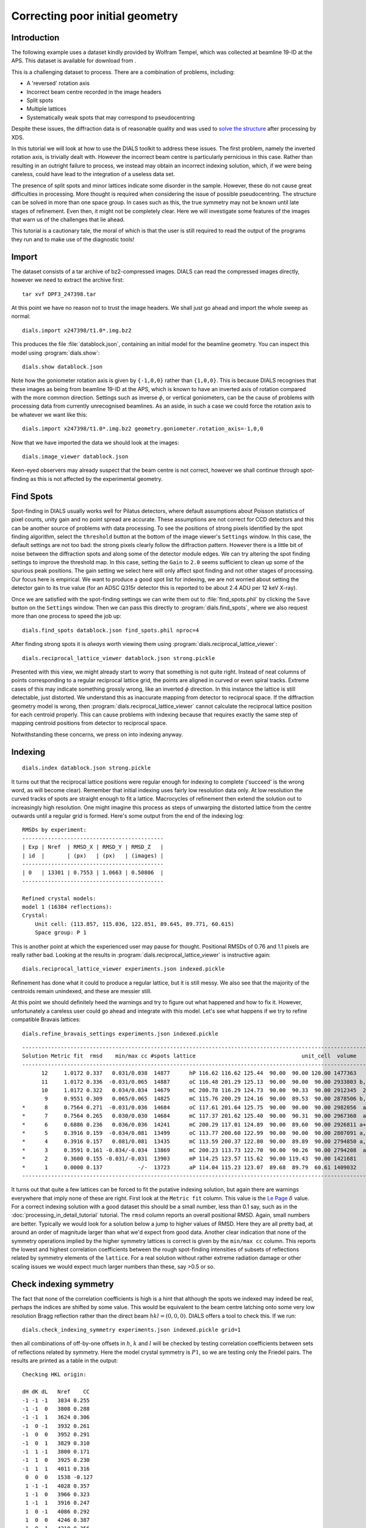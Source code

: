 Correcting poor initial geometry
================================

.. highlight:: none

Introduction
------------

The following example uses a dataset kindly provided by Wolfram Tempel, which
was collected at beamline 19-ID at the APS. This dataset is available for
download from |DPF3|.

.. |DPF3| image:: https://zenodo.org/badge/doi/10.5281/zenodo.45756.svg
          :target: http://dx.doi.org/10.5281/zenodo.45756

This is a challenging dataset to process. There are a combination of problems,
including:

* A 'reversed' rotation axis
* Incorrect beam centre recorded in the image headers
* Split spots
* Multiple lattices
* Systematically weak spots that may correspond to pseudocentring

Despite these issues, the diffraction data is of reasonable quality and was
used to `solve the structure`_ after processing by XDS.

.. _solve the structure: http://www.rcsb.org/pdb/explore/explore.do?structureId=5I3L

In this tutorial we will look at how to use the DIALS toolkit to address these
issues. The first problem, namely the inverted rotation axis, is trivially dealt
with. However the incorrect beam centre is particularly pernicious in this case.
Rather than resulting in an outright failure to process, we instead may obtain
an incorrect indexing solution, which, if we were being careless, could have
lead to the integration of a useless data set.

The presence of split spots and minor lattices indicate some disorder in the
sample. However, these do not cause great difficulties in processing. More
thought is required when considering the issue of possible pseudocentring.
The structure can be solved in more than one space group. In cases such as
this, the true symmetry may not be known until late stages of refinement. Even
then, it might not be completely clear. Here we will investigate some features
of the images that warn us of the challenges that lie ahead.

This tutorial is a cautionary tale, the moral of which is that the user is
still required to read the output of the programs they run and to make use
of the diagnostic tools!

Import
------

The dataset consists of a tar archive of bz2-compressed images. DIALS can read
the compressed images directly, however we need to extract the archive first::

  tar xvf DPF3_247398.tar

At this point we have no reason not to trust the image headers. We shall just
go ahead and import the whole sweep as normal::

  dials.import x247398/t1.0*.img.bz2

This produces the file :file:`datablock.json`, containing an initial model for
the beamline geometry. You can inspect this model using :program:`dials.show`::

  dials.show datablock.json

Note how the goniometer rotation axis is given by ``{-1,0,0}`` rather than
``{1,0,0}``. This is because DIALS recognises that these images as being
from beamline 19-ID at the APS, which is known to have an inverted axis of
rotation compared with the more common direction. Settings such as inverse
:math:`\phi`, or vertical goniometers, can be the cause of problems with
processing data from currently unrecognised beamlines. As an aside, in such
a case we could force the rotation axis to be whatever we want like this::

  dials.import x247398/t1.0*.img.bz2 geometry.goniometer.rotation_axis=-1,0,0

Now that we have imported the data we should look at the images::

  dials.image_viewer datablock.json

Keen-eyed observers may already suspect that the beam centre is not correct,
however we shall continue through spot-finding as this is not affected by
the experimental geometry.

Find Spots
----------

Spot-finding in DIALS usually works well for Pilatus detectors, where
default assumptions about Poisson statistics of pixel counts, unity gain and
no point spread are accurate. These assumptions are not correct for CCD
detectors and this can be another source of problems with data processing.
To see the positions of strong pixels identified by the spot finding
algorithm, select the ``threshold`` button at the bottom of the image
viewer's ``Settings`` window. In this case, the default settings are not too
bad: the strong pixels clearly follow the diffraction pattern. However there
is a little bit of noise between the diffraction spots and along some of the
detector module edges. We can try altering the spot finding settings to
improve the threshold map. In this case, setting the ``Gain`` to ``2.0``
seems sufficient to clean up some of the spurious peak positions. The gain
setting we select here will only affect spot finding and not other stages of
processing. Our focus here is empirical. We want to produce a good spot list
for indexing, we are not worried about setting the detector gain to its true
value (for an ADSC Q315r detector this is reported to be about 2.4 ADU per
12 keV X-ray).

Once we are satisfied with the spot-finding settings we can write them out
to :file:`find_spots.phil` by clicking the ``Save`` button on the
``Settings`` window. Then we can pass this directly to
:program:`dials.find_spots`, where we also request more than one process
to speed the job up::

  dials.find_spots datablock.json find_spots.phil nproc=4

After finding strong spots it is *always* worth viewing them using
:program:`dials.reciprocal_lattice_viewer`::

  dials.reciprocal_lattice_viewer datablock.json strong.pickle

.. image:: /figures/dpf3_bad_found_spot.png

Presented with this view, we might already start to worry that something is
not quite right. Instead of neat columns of points corresponding to a
regular reciprocal lattice grid, the points are aligned in curved or even
spiral tracks. Extreme cases of this may indicate something grossly wrong,
like an inverted :math:`\phi` direction. In this instance the lattice is
still detectable, just distorted. We understand this as inaccurate mapping
from detector to reciprocal space. If the diffraction geometry model is
wrong, then :program:`dials.reciprocal_lattice_viewer` cannot calculate the
reciprocal lattice position for each centroid properly. This can cause
problems with indexing because that requires exactly the same step of
mapping centroid positions from detector to reciprocal space.

Notwithstanding these concerns, we press on into indexing anyway.

Indexing
--------

::

  dials.index datablock.json strong.pickle

It turns out that the reciprocal lattice positions were regular enough for
indexing to complete ('succeed' is the wrong word, as will become clear).
Remember that initial indexing uses fairly low resolution data only. At low
resolution the curved tracks of spots are straight enough to fit a lattice.
Macrocycles of refinement then extend the solution out to increasingly
high resolution. One might imagine this process as steps of unwarping the
distorted lattice from the centre outwards until a regular grid is formed.
Here's some output from the end of the indexing log::

  RMSDs by experiment:
  --------------------------------------------
  | Exp | Nref  | RMSD_X | RMSD_Y | RMSD_Z   |
  | id  |       | (px)   | (px)   | (images) |
  --------------------------------------------
  | 0   | 13301 | 0.7553 | 1.0663 | 0.50806  |
  --------------------------------------------

  Refined crystal models:
  model 1 (16384 reflections):
  Crystal:
      Unit cell: (113.857, 115.036, 122.851, 89.645, 89.771, 60.615)
      Space group: P 1

This is another point at which the experienced user may pause for thought.
Positional RMSDs of 0.76 and 1.1 pixels are really rather bad. Looking at
the results in :program:`dials.reciprocal_lattice_viewer` is instructive
again::

  dials.reciprocal_lattice_viewer experiments.json indexed.pickle

.. image:: /figures/dpf3_bad_indexed.png

Refinement has done what it could to produce a regular lattice, but it is still
messy. We also see that the majority of the centroids remain unindexed, and
these are messier still.

.. image:: /figures/dpf3_bad_unindexed.png

At this point we should definitely heed the warnings and try to figure out
what happened and how to fix it. However, unfortunately a careless user could
go ahead and integrate with this model. Let's see what happens if we try
to refine compatible Bravais lattices::

  dials.refine_bravais_settings experiments.json indexed.pickle

::

  -------------------------------------------------------------------------------------------------------------------
  Solution Metric fit  rmsd    min/max cc #spots lattice                                 unit_cell  volume      cb_op
  -------------------------------------------------------------------------------------------------------------------
        12     1.0172 0.337   0.031/0.038  14877      hP 116.62 116.62 125.44  90.00  90.00 120.00 1477363    -a,b,-c
        11     1.0172 0.336  -0.031/0.065  14887      oC 116.48 201.29 125.13  90.00  90.00  90.00 2933803 b,-2*a+b,c
        10     1.0172 0.322   0.034/0.034  14679      mC 200.78 116.29 124.73  90.00  90.33  90.00 2912345  2*a-b,b,c
         9     0.9551 0.309   0.065/0.065  14825      mC 115.76 200.29 124.16  90.00  89.53  90.00 2878506 b,-2*a+b,c
  *      8     0.7564 0.271  -0.031/0.036  14684      oC 117.61 201.64 125.75  90.00  90.00  90.00 2982056  a-b,a+b,c
  *      7     0.7564 0.265   0.030/0.030  14684      mC 117.37 201.62 125.40  90.00  90.31  90.00 2967360  a-b,a+b,c
  *      6     0.6886 0.236   0.036/0.036  14241      mC 200.29 117.01 124.89  90.00  89.60  90.00 2926811 a+b,-a+b,c
  *      5     0.3916 0.159  -0.034/0.081  13499      oC 113.77 200.60 122.99  90.00  90.00  90.00 2807091 a,-a+2*b,c
  *      4     0.3916 0.157   0.081/0.081  13435      mC 113.59 200.37 122.80  90.00  89.89  90.00 2794850 a,-a+2*b,c
  *      3     0.3591 0.161 -0.034/-0.034  13869      mC 200.23 113.73 122.70  90.00  90.26  90.00 2794208  a-2*b,a,c
  *      2     0.3600 0.155 -0.031/-0.031  13903      mP 114.25 123.57 115.62  90.00 119.43  90.00 1421681     -a,c,b
  *      1     0.0000 0.137           -/-  13723      aP 114.04 115.23 123.07  89.68  89.79  60.61 1409032      a,b,c
  -------------------------------------------------------------------------------------------------------------------

It turns out that quite a few lattices can be forced to fit the putative
indexing solution, but again there are warnings everywhere that imply none
of these are right. First look at the ``Metric fit`` column. This value is
the `Le Page <http://dx.doi.org/10.1107/S0021889882011959>`_ :math:`\delta`
value. For a correct indexing solution with a good dataset this should be a
small number, less than 0.1 say, such as in the
:doc:`processing_in_detail_tutorial` tutorial. The ``rmsd`` column reports an
overall positional RMSD. Again, small numbers are better. Typically we would
look for a solution below a jump to higher values of RMSD. Here they are all
pretty bad, at around an order of magnitude larger than what we'd expect
from good data. Another clear indication that none of the symmetry operations
implied by the higher symmetry lattices is correct is given by the ``min/max
cc`` column. This reports the lowest and highest correlation coefficients
between the rough spot-finding intensities of subsets of reflections related
by symmetry elements of the ``lattice``. For a real solution without rather
extreme radiation damage or other scaling issues we would expect much larger
numbers than these, say >0.5 or so.

Check indexing symmetry
-----------------------

The fact that none of the correlation coefficients is high is a hint that
although the spots we indexed may indeed be real, perhaps the indices are
shifted by some value. This would be equivalent to the beam centre latching
onto some very low resolution Bragg reflection rather than the direct beam
:math:`hkl = (0,0,0)`. DIALS offers a tool to check this. If we run::

  dials.check_indexing_symmetry experiments.json indexed.pickle grid=1

then all combinations of off-by-one offsets in :math:`h`, :math:`k` and :math:`l`
will be checked by testing correlation coefficients between sets of reflections
related by symmetry. Here the model crystal symmetry is :math:`P 1`, so we are
testing only the Friedel pairs. The results are printed as a table in the
output::

  Checking HKL origin:

  dH dK dL   Nref    CC
  -1 -1 -1   3834 0.255
  -1 -1  0   3808 0.288
  -1 -1  1   3624 0.306
  -1  0 -1   3932 0.261
  -1  0  0   3952 0.291
  -1  0  1   3829 0.310
  -1  1 -1   3800 0.171
  -1  1  0   3925 0.230
  -1  1  1   4011 0.316
   0  0  0   1538 -0.127
   1 -1 -1   4028 0.357
   1 -1  0   3966 0.323
   1 -1  1   3916 0.247
   1  0 -1   4086 0.292
   1  0  0   4246 0.387
   1  0  1   4210 0.356
   1  1 -1   4090 0.339
   1  1  0   4474 0.389
   1  1  1   5616 0.948

  Check symmetry operations on 16384 reflections:

                 Symop   Nref    CC
                 x,y,z  16384 0.999

In this case there is a much greater correlation coefficient for the shift
:math:`\delta h=1`, :math:`\delta k=1` and :math:`\delta l=1` than for all
others. In fact with 95% correlation even in the unscaled, rough intensities
of the found spots, with no background subtraction, we can be very sure we
have found the right solution.

Although it is possible to apply the correction using :program:`dials.reindex`
like this::

  dials.reindex indexed.pickle hkl_offset=1,1,1

it will be very difficult to take the result and continue to process the data.
There is a much better way to proceed.

Discover better experimental model
----------------------------------

We have determined that there is a problem with indexing, which gives us a
mis-indexed solution. The typical culprit in such cases is a badly wrong
beam centre. DIALS provides the
:program:`dials.discover_better_experimental_model`, which can help out
here. This performs a grid search to improve the direct beam position using
the `methods <http://dx.doi.org/10.1107%2FS0021889804005874>`_ also
implemented in LABELIT.

This sits in between the spot finding and the indexing operations, so that
we could have done::

  dials.discover_better_experimental_model strong.pickle datablock.json n_macro_cycles=2

In particularly bad cases it may useful to perform this search iteratively.
Here we requested two macrocyles, though we see from the concise, yet
informative output that most of the shift occurred in the the first of
these (and in fact only the first was necessary)::

  Starting macro cycle 1
  Selecting subset of 10000 reflections for analysis
  Running DPS using 10000 reflections
  Found 9 solutions with max unit cell 164.81 Angstroms.
  Old beam centre: 159.98, 154.50 mm (1562.3, 1508.8 px)
  New beam centre: 162.31, 153.39 mm (1585.0, 1498.0 px)
  Shift: -2.33, 1.11 mm (-22.7, 10.8 px)

  Starting macro cycle 2
  Selecting subset of 10000 reflections for analysis
  Running DPS using 10000 reflections
  Found 5 solutions with max unit cell 104.76 Angstroms.
  Old beam centre: 162.31, 153.39 mm (1585.0, 1498.0 px)
  New beam centre: 162.31, 153.32 mm (1585.0, 1497.3 px)
  Shift: 0.00, 0.07 mm (0.0, 0.7 px)

Indexing with the corrected beam centre
---------------------------------------

::

  dials.index optimized_datablock.json strong.pickle

We now have a much more convincing solution, which also indexes many more
reflections::

  RMSDs by experiment:
  ---------------------------------------------
  | Exp | Nref  | RMSD_X | RMSD_Y  | RMSD_Z   |
  | id  |       | (px)   | (px)    | (images) |
  ---------------------------------------------
  | 0   | 20000 | 0.6645 | 0.68846 | 0.21845  |
  ---------------------------------------------

  Refined crystal models:
  model 1 (59317 reflections):
  Crystal:
      Unit cell: (56.245, 99.563, 121.221, 89.968, 89.987, 90.013)
      Space group: P 1

The lattice looks orthorhombic, and indeed the top solution in the table
from :program:`dials.refine_bravais_settings` looks reasonable::

  dials.refine_bravais_settings experiments.json indexed.pickle

::

  --------------------------------------------------------------------------------------------------------------
  Solution Metric fit  rmsd  min/max cc #spots lattice                                 unit_cell volume    cb_op
  --------------------------------------------------------------------------------------------------------------
  *      5     0.0346 0.097 0.765/0.861  20000      oP  56.31  99.66 121.36  90.00  90.00  90.00 681094    a,b,c
  *      4     0.0344 0.097 0.765/0.765  20000      mP  56.32  99.67 121.38  90.00  90.00  90.00 681353    a,b,c
  *      3     0.0346 0.096 0.773/0.773  20000      mP  56.29 121.32  99.63  90.00  90.01  90.00 680434 -a,-c,-b
  *      2     0.0184 0.097 0.861/0.861  20000      mP  99.60  56.27 121.28  90.00  89.97  90.00 679739 -b,-a,-c
  *      1     0.0000 0.098         -/-  20000      aP  56.28  99.60 121.29  89.97  89.99  90.01 679943    a,b,c
  --------------------------------------------------------------------------------------------------------------

We may now go on to refine the solution and integrate, following the steps
outlined in the :doc:`processing_in_detail_tutorial` tutorial. This is left
as an exercise for the reader. If you do this, note that
:program:`Pointless` chooses the space group :math:`P 2_1 2_1 2_1` but warns
that the `data were integrated on a primitive lattice, but may belong to a
centered lattice`. Furthermore, :program:`cTruncate` finds strong evidence
for translational NCS, for this basis along a vector of :math:`(0.0, 0.5, 0.5)`.
The fact that this vector corresponds to a half integral step along a face
diagonal should lead us to question the space group assignment.

Questioning the lattice symmetry
--------------------------------

It is always good advice to spend some time looking at the images and the
reciprocal lattice before integrating a dataset. If we did so, we may notice the
subtle features in the diffraction pattern that are the cause of the warnings
from :program:`Pointless` and :program:`cTruncate`.

First the reciprocal lattice::

  dials.reciprocal_lattice_viewer bravais_setting_5.json indexed.pickle

.. image:: /figures/dpf3_oP_lo_res.png

Here the view has been aligned almost down the long axis of the reciprocal
cell, which is :math:`a^\star` for this basis. We see the columns of
reciprocal lattice points with Miller indices differing by :math:`h` as
lines of closely-spaced points. However, we can also see that the lengths of
the lines alternate between long and short as we move, for example, in the
:math:`c^\star` direction. At this point we might start to suspect
a pseudocentred lattice.

Now the image viewer::

  dials.image_viewer bravais_setting_5.json indexed.pickle

.. image:: /figures/dpf3_oP_im5.png

Here we have zoomed in on a region of the central module on the 5th image. The
line of indexed spots have Miller indices in :math:`(3,-13,l)`. Looking closely
we see that spots with even :math:`l` are systematically weaker than spots with
odd :math:`l`. This fits the theory of a pseudocentred lattice, however we
also see that the spot profile differs between the two sets.

To investigate further we can enforce the centred lattice and see where that
takes us...

Converting to a centred lattice
-------------------------------

Although :program:`dials.refine_bravais_settings` did not give us a centred
lattice as an option, it is easy to convert the current primitive solution.
First, note that for the currently chosen basis, the centring operation should
be on the A face, not the conventional C face::

  dials.reindex bravais_setting_5.json space_group=A222

Here is part of the output::

  New crystal:
  Crystal:
      Unit cell: (56.312, 99.662, 121.361, 90.000, 90.000, 90.000)
      Space group: A 2 2 2

We now have a face centred space group, but the indexed reflections still
include those disallowed by the centring operation. An easy way to fix this
is simply to reindex the spot list using the new model. We also request
output of the unindexed reflections to explore later::

  dials.index reindexed_experiments.json strong.pickle output.unindexed_reflections=unindexed.pickle

This produces a properly indexed spot list, but the space group is in an
unconventional setting. We can fix this as follows::

  dials.refine_bravais_settings experiments.json indexed.pickle

Solution 5 is what we want::

  ----------------------------------------------------------------------------------------------------------------
  Solution Metric fit  rmsd  min/max cc #spots lattice                                 unit_cell volume      cb_op
  ----------------------------------------------------------------------------------------------------------------
  *      5     0.0000 0.096 0.760/0.855  20000      oC  99.64 121.38  56.32  90.00  90.00  90.00 681108  b-c,b+c,a
  *      4     0.0000 0.095 0.768/0.768  20000      mC  99.64 121.38  56.32  90.00  90.01  90.00 681106  b-c,b+c,a
  *      3     0.0000 0.095 0.760/0.760  20000      mC 121.35  99.61  56.30  90.00  89.98  90.00 680582 b+c,-b+c,a
  *      2     0.0000 0.095 0.855/0.855  20000      mP  78.43  56.27  78.48  90.00 101.23  90.00 339743     -b,a,c
  *      1     0.0000 0.096         -/-  20000      aP  56.26  78.41  78.46  78.77  89.99  90.00 339502      a,b,c
  ----------------------------------------------------------------------------------------------------------------

The table tells us that the indexed spots need a change of basis to be
consistent with the conventional oC lattice::

  dials.reindex indexed.pickle change_of_basis_op=b-c,b+c,a

This gives us :file:`reindexed_reflections.pickle`. Before passing this along with
:file:`bravais_setting_5.json` to refinement and then to integration it is worth
exploring this result with :program:`dials.image_viewer` and
:program:`dials.reciprocal_lattice_viewer`.

Here is a view of the same region of image 5 as we saw before, but now with only
the spots allowed by centring being indexed:

.. image:: /figures/dpf3_oC_im5.png

Now a view of the reciprocal lattice, aligned down the :math:`c^\star` axis to
show off the systematic absences.

.. image:: /figures/dpf3_oC_lo_res.png

Exploring the unindexed reflections
-----------------------------------

When we indexed with the oC lattice we wrote out the unindexed reflections
as a separate file. We know that the spots in the positions disallowed by the
oC lattice do themselves form an orthorhombic lattice. In views from the
:program:`dials.reciprocal_lattice_viewer` you may also have seen hints of a
third lattice in some parts of reciprocal space. We might try to index these
lattices now::

  dials.index optimized_datablock.json unindexed.pickle output.experiments=minor.json output.reflections=minor.pickle unit_cell="99 121 56 90 90 90" space_group=P222 max_lattices=2

Here is some output::

  model 1 (12265 reflections):
  Crystal:
      Unit cell: (100.027, 121.370, 56.258, 90.000, 90.000, 90.000)
      Space group: P 2 2 2

  model 2 (2969 reflections):
  Crystal:
      Unit cell: (99.735, 121.858, 56.487, 90.000, 90.000, 90.000)
      Space group: P 2 2 2

The first lattice is the same as our original primitive solution, however
because we have now excluded all the reflections that were indexed by the
centred lattice, this model now *only* indexes the spots that should be
systematically absent with an oC lattice. The second lattice comes from a
separate crystallite, rotated about 11 degrees from the first and therefore
easily disentangled from the others. We can combine this result with the
previous one::

  dials.combine_experiments bravais_setting_5.json reindexed_reflections.pickle minor.json minor.pickle beam=0 detector=0 scan=0 goniometer=0 compare_models=False

Here, the `beam=0` etc. specify that the combined result should have all
experimental models apart from the crystal taken from the first experiment,
which is the one described by :file:`bravais_setting_5.json`. The option
`compare_models=False` is required in order to force this. The result is
about 65000 indexed reflections, split between three lattices::

  ----------------------
  | Experiment | Nref  |
  ----------------------
  | 0          | 50384 |
  | 1          | 12265 |
  | 2          | 2969  |
  ----------------------

Here is a view of reciprocal space, aligned down the shared :math:`c^\star`
axes of the oC lattice, and its complement, the oP lattice that indexes the
disallowed reflections::

  dials.reciprocal_lattice_viewer combined_experiments.json combined_reflections.pickle

.. image:: /figures/dpf3_3lattices.png

It is worth spending some time with the
:program:`dials.reciprocal_lattice_viewer` at different zoom levels and
orientations, and with different `Min Z` and `Max Z` limits. See how the
lattice of `disallowed` reflections is stronger (more sufficiently strong
spots found) in latter half of the dataset (images 100 onwards).

We can see this more directly if we create an HTML report for the combined
experiments::

  dials.report combined_experiments.json combined_reflections.pickle

Load the resulting :file:`dials-report.html` in a web browser. This includes
a useful plot of the number of indexed reflections for each lattice versus
the image number. Unfortunately the colours of curves on this plot do not
match the colours in the :program:`dials.reciprocal_lattice_viewer`!
Nevertheless, the plot shows how the first lattice dominates throughout the
data collection. The second lattice, which is aligned well with the first
causing the apparent breaking of the oC reflection conditions, is present
from the start but becomes more prominent in the second half of the data
collection. The third lattice, which is misaligned from the others
by about 11 degrees, is present only on images in the first quarter of the
dataset.

.. image:: /figures/dpf3_indexed_count_3lattices.png

Intriguingly, the pattern of number of found strong spots for lattice 2
(which roughly corresponds to the intensity of those spots) follows a
sinusoidal pattern, which is weakest around image 60 and strongest around
image 150 (after a 90 degrees rotation of the crystal). Using the image
viewer with the ``Basis vectors`` button ticked you can see how this
corresponds to being weaker when the beam is approximately parallel to the
plane of the pseudocentred C face, and stronger when the beam is orthogonal
to that face, that is when the suggested tNCS vector is orthogonal to the
beam:

.. image:: /figures/dpf3_im60_vs_150.png

Centred or pseudocentred?
-------------------------

We have two ways we can model this crystal:

* Primitive orthorhombic (:math:`P 21 21 21`) with translational NCS mimicking
  centring on the C face
* C-centred orthorhombic (:math:`C 2 2 21`), ignoring the systematically weak
  intensities

If we choose the oP lattice we have twice the number of integrated intensities,
but the asymmetric unit is twice as large, and the additional reflections are
weak and have poorer signal to noise. The important question is whether it makes
a difference to the final model for the structure. To discover this, we will
have to solve and refine the structure in each case.

FIXME. More to add here


Conclusions
-----------

* Incorrect or wrongly-interpreted image headers are a fact of life. You will
  encounter these.
* When beam centre problems are suspected, try
  :program:`dials.discover_better_experimental_model`.
* :program:`dials.reciprocal_lattice_viewer` and
  :program:`dials.image_viewer` are excellent troubleshooting tools for all
  sorts of spot finding and indexing problems.
* Some issues manifest as outright failures in indexing, others are more
  insidious and may result in a misindexed solution.
* Look out for CCs to detect misindexed data, and remember
  :program:`dials.check_indexing_symmetry`.
* Always use the diagnostic tools!

Acknowledgements
^^^^^^^^^^^^^^^^

Thanks to Wolfram Tempel for making this dataset available and inspiring
the writing of this tutorial.
